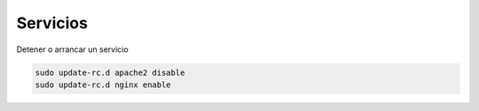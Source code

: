 .. _reference-linux-ubuntu-servicios:

#########
Servicios
#########

Detener o arrancar un servicio

.. code-block:: bash

    sudo update-rc.d apache2 disable
    sudo update-rc.d nginx enable
